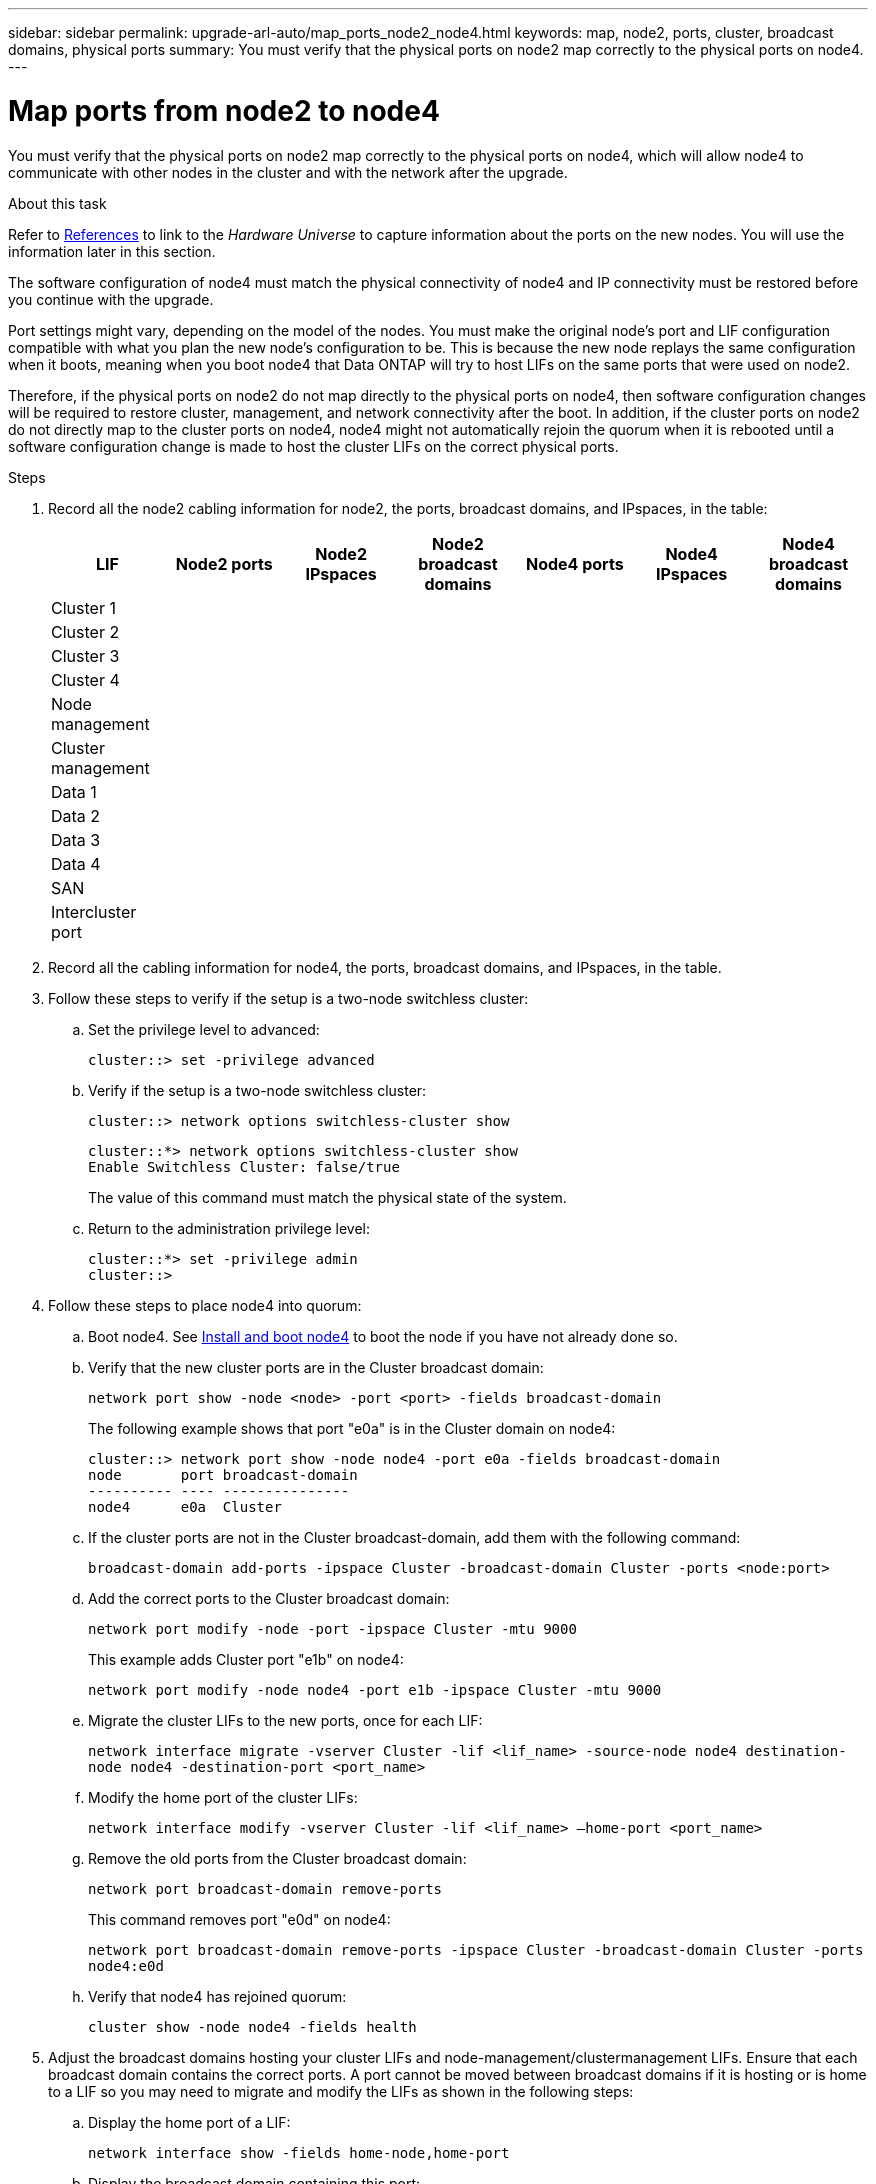 ---
sidebar: sidebar
permalink: upgrade-arl-auto/map_ports_node2_node4.html
keywords: map, node2, ports, cluster, broadcast domains, physical ports
summary: You must verify that the physical ports on node2 map correctly to the physical ports on node4.
---

= Map ports from node2 to node4
:hardbreaks:
:nofooter:
:icons: font
:linkattrs:
:imagesdir: ./media/

[.lead]

// pg. 60 to 62

You must verify that the physical ports on node2 map correctly to the physical ports on node4, which will allow node4 to communicate with other nodes in the cluster and with the network after the upgrade.

.About this task

Refer to link:other_references.html[References] to link to the _Hardware Universe_ to capture information about the ports on the new nodes. You will use the information later in this section.

The software configuration of node4 must match the physical connectivity of node4 and IP connectivity must be restored before you continue with the upgrade.

Port settings might vary, depending on the model of the nodes. You must make the original node's port and LIF configuration compatible with what you plan the new node's configuration to be. This is because the new node replays the same configuration when it boots, meaning when you boot node4 that Data ONTAP will try to host LIFs on the same ports that were used on node2.

Therefore, if the physical ports on node2 do not map directly to the physical ports on node4, then software configuration changes will be required to restore cluster, management, and network connectivity after the boot. In addition, if the cluster ports on node2 do not directly map to the cluster ports on node4, node4 might not automatically rejoin the quorum when it is rebooted until a software configuration change is made to host the cluster LIFs on the correct physical ports.

.Steps

. Record all the node2 cabling information for node2, the ports, broadcast domains, and IPspaces, in the table:

+
[cols=7*,options="header"]
|===
|LIF |Node2 ports |Node2 IPspaces |Node2 broadcast domains |Node4 ports |Node4 IPspaces |Node4 broadcast domains
|Cluster 1
| | | | | |
|Cluster 2
| | | | | |
|Cluster 3
| | | | | |
|Cluster 4
| | | | | |
|Node management
| | | | | |
|Cluster management
| | | | | |
|Data 1
| | | | | |
|Data 2
| | | | | |
|Data 3
| | | | | |
|Data 4
| | | | | |
|SAN
| | | | | |
|Intercluster port
| | | | | |
|===

. Record all the cabling information for node4, the ports, broadcast domains, and IPspaces, in the table.

. Follow these steps to verify if the setup is a two-node switchless cluster:
+
.. Set the privilege level to advanced:
+
`cluster::> set -privilege advanced`
.. Verify if the setup is a two-node switchless cluster:
+
`cluster::> network options switchless-cluster show`
+
----
cluster::*> network options switchless-cluster show
Enable Switchless Cluster: false/true
----
+
The value of this command must match the physical state of the system.
.. Return to the administration privilege level:
+
----
cluster::*> set -privilege admin
cluster::>
----

. Follow these steps to place node4 into quorum:
+
.. Boot node4. See link:install_boot_node4.html[Install and boot node4] to boot the node if you have not already done so.
.. Verify that the new cluster ports are in the Cluster broadcast domain:
+
`network port show -node <node> -port <port> -fields broadcast-domain`
+
The following example shows that port "e0a" is in the Cluster domain on node4:
+
----
cluster::> network port show -node node4 -port e0a -fields broadcast-domain
node       port broadcast-domain
---------- ---- ---------------
node4      e0a  Cluster
----
.. If the cluster ports are not in the Cluster broadcast-domain, add them with the following command:
+
`broadcast-domain add-ports -ipspace Cluster -broadcast-domain Cluster -ports <node:port>`
.. Add the correct ports to the Cluster broadcast domain:
+
`network port modify -node -port -ipspace Cluster -mtu 9000`
+
This example adds Cluster port "e1b" on node4:
+
`network port modify -node node4 -port e1b -ipspace Cluster -mtu 9000`
.. Migrate the cluster LIFs to the new ports, once for each LIF:
+
`network interface migrate -vserver Cluster -lif <lif_name> -source-node node4 destination-node node4 -destination-port <port_name>`
.. Modify the home port of the cluster LIFs:
+
`network interface modify -vserver Cluster -lif <lif_name> –home-port <port_name>`

.. Remove the old ports from the Cluster broadcast domain:
+
`network port broadcast-domain remove-ports`
+
This command removes port "e0d" on node4:
+
`network port broadcast-domain remove-ports -ipspace Cluster -broadcast-domain Cluster ‑ports node4:e0d`
.. Verify that node4 has rejoined quorum:
+
`cluster show -node node4 -fields health`

. [[auto_map_4_Step5]]Adjust the broadcast domains hosting your cluster LIFs and node-management/clustermanagement LIFs. Ensure that each broadcast domain contains the correct ports. A port cannot be moved between broadcast domains if it is hosting or is home to a LIF so you may need to migrate and modify the LIFs as shown in the following steps:
+
.. Display the home port of a LIF:
+
`network interface show -fields home-node,home-port`
.. Display the broadcast domain containing this port:
+
`network port broadcast-domain show -ports <node_name:port_name>`
.. Add or remove ports from broadcast domains:
+
`network port broadcast-domain add-ports`
`network port broadcast-domain remove-ports`
.. Modify a LIF’s home port:
+
`network interface modify -vserver <vserver> -lif <lif_name> –home-port <port_name>`

. Adjust the intercluster broadcast domains and migrate the intercluster LIFs, if necessary, using the same commands shown in <<auto_map_4_Step5,Step 5>>.

. Adjust any other broadcast domains and migrate the data LIFs, if necessary, using the same commands shown in <<auto_map_4_Step5,Step 5>>.

. If there were any ports on node2 that no longer exist on node4, follow these steps to delete them:
+
.. Access the advanced privilege level on either node:
+
`set -privilege advanced`
.. To delete the ports:
+
`network port delete -node <node_name> -port <port_name>`
.. Return to the admin level:
+
`set -privilege admin`

. Adjust all the LIF failover groups:
+
`network interface modify -failover-group <failover_group> -failover-policy <failover_policy>`
+
The following command sets the failover policy to `broadcast-domain-wide` and uses the ports in failover group `fg1` as failover targets for LIF `data1` on `node4`:
+
`network interface modify -vserver node4 -lif data1 failover-policy broadcast-domainwide -failover-group fg1`
+
Refer to link:other_references.html[References] to link to the _ONTAP 9 Network Management Guide_ or the _ONTAP 9 Commands: Manual Page Reference_ and see _Configuring failover settings on a LIF_ for more information.
. Verify the changes on node4:
+
`network port show -node node4`

. Verify that the cluster LIFs are listening on port 7700:
+
`::> network connections listening show -vserver Cluster`
+
Each cluster LIF must be listening on port 7700.
+
Port 7700 is listening on cluster ports is the expected outcome, as shown in the following example for a two-node cluster:
+
----
Cluster::> network connections listening show -vserver Cluster
Vserver Name     Interface Name:Local Port     Protocol/Service
---------------- ----------------------------  -------------------
Node: NodeA
Cluster          NodeA_clus1:7700               TCP/ctlopcp
Cluster          NodeA_clus2:7700               TCP/ctlopcp
Node: NodeB
Cluster          NodeB_clus1:7700               TCP/ctlopcp
Cluster          NodeB_clus2:7700               TCP/ctlopcp
4 entries were displayed.
----

. If necessary, for each cluster LIF that is not listening on port 7700, set the administrative status of the LIF to `down` and then `up`:
+
`::> net int modify -vserver Cluster -lif <cluster-lif> -status-admin down; net int modify -vserver Cluster -lif <cluster-lif> -status-admin up`
+
Repeat substep (11) to verify that the cluster LIF is now listening on port 7700.
// 2021-11-03, BURT 1429264
